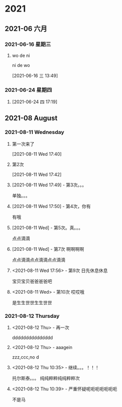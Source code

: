 
* 2021
** 2021-06 六月
*** 2021-06-16 星期三
**** wo de ni 
ni de wo 
     :LOGBOOK:
     CLOCK: [2021-06-16 三 13:49]--[2021-06-16 三 13:50] =>  0:01
     :END:
   [2021-06-16 三 13:49]
*** 2021-06-24 星期四
**** 







     :LOGBOOK:
     CLOCK: [2021-06-24 四 17:19]--[2021-06-24 四 17:19] =>  0:00
     :END:
   [2021-06-24 四 17:19]
** 2021-08 August
*** 2021-08-11 Wednesday




**** 第一次来了
     :LOGBOOK:
     CLOCK: [2021-08-11 Wed 17:40]--[2021-08-11 Wed 17:41] =>  0:01
     :END:
   [2021-08-11 Wed 17:40]
**** 第2次
     :LOGBOOK:
     CLOCK: [2021-08-11 Wed 17:42]--[2021-08-11 Wed 17:42] =>  0:00
     :END:
   [2021-08-11 Wed 17:42]
**** [2021-08-11 Wed 17:49] - 第3次。。。
     单独。。。
**** [2021-08-11 Wed 17:50] - 第4次，你有
     有哦
**** [2021-08-11 Wed] - 第5次。真。。。
     点点滴滴
**** [2021-08-11 Wed] - 第7次 啊啊啊啊
     点点滴滴点点滴滴点点滴滴
**** <2021-08-11 Wed 17:56> - 第9次 日先休息休息
     宝贝宝贝爸爸爸爸吧
**** <2021-08-11 Wed> - 第10次 哎哎哦
     是生生世世生生世世
*** 2021-08-12 Thursday
**** <2021-08-12 Thu> - 再一次
     ddddddddddddddd
**** <2021-08-12 Thu> - aaagein
     :LOGBOOK:
     CLOCK: [2021-08-12 Thu 10:32]--[2021-08-12 Thu 10:33] =>  0:01
     :END:
     zzz,ccc,no
     d
**** <2021-08-12 Thu 10:35> - 继续。。。！！！
     :LOGBOOK:
     CLOCK: [2021-08-12 Thu 10:36]--[2021-08-12 Thu 10:38] =>  0:02
     :END:
     托尔斯泰。。。
     纯纯粹粹纯纯粹粹次
**** <2021-08-12 Thu 10:39> - 严重怀疑呢呃呃呃呃呃呃
     :LOGBOOK:
     CLOCK: [2021-08-12 Thu 10:39]--[2021-08-12 Thu 10:40] =>  0:01
     :END:
     不是马
